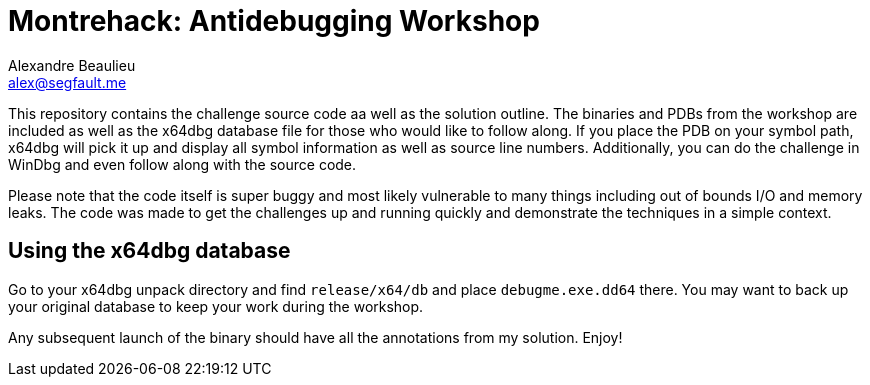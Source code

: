 = Montrehack: Antidebugging Workshop
Alexandre Beaulieu <alex@segfault.me>

This repository contains the challenge source code aa well as the solution
outline.  The binaries and PDBs from the workshop are included as well as the
x64dbg database file for those who would like to follow along. If you place the
PDB on your symbol path, x64dbg will pick it up and display all symbol
information as well as source line numbers. Additionally, you can do the challenge
in WinDbg and even follow along with the source code.

Please note that the code itself is super buggy and most likely vulnerable to
many things including out of bounds I/O and memory leaks. The code was made to
get the challenges up and running quickly and demonstrate the techniques in a
simple context.


== Using the x64dbg database

Go to your x64dbg unpack directory and find `release/x64/db` and place
`debugme.exe.dd64` there. You may want to back up your original database to
keep your work during the workshop.

Any subsequent launch of the binary should have all the annotations from my
solution. Enjoy!
